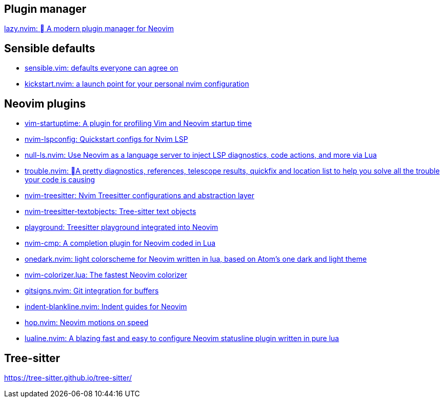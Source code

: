 == Plugin manager
https://github.com/folke/lazy.nvim[lazy.nvim: 󰒲 A modern plugin manager for Neovim]

== Sensible defaults
* https://github.com/tpope/vim-sensible[sensible.vim: defaults everyone can agree on]
* https://github.com/nvim-lua/kickstart.nvim[kickstart.nvim: a launch point for your personal nvim configuration]

== Neovim plugins
- https://github.com/dstein64/vim-startuptime[vim-startuptime: A plugin for profiling Vim and Neovim startup time]
- https://github.com/neovim/nvim-lspconfig[nvim-lspconfig: Quickstart configs for Nvim LSP]
- https://github.com/jose-elias-alvarez/null-ls.nvim[null-ls.nvim: Use Neovim as a language server to inject LSP diagnostics, code actions, and more via Lua]
- https://github.com/folke/trouble.nvim[trouble.nvim: 󱠪A pretty diagnostics, references, telescope results, quickfix and location list to help you solve all the trouble your code is causing]
- https://github.com/nvim-treesitter/nvim-treesitter[nvim-treesitter: Nvim Treesitter configurations and abstraction layer]
- https://github.com/nvim-treesitter/nvim-treesitter-textobjects[nvim-treesitter-textobjects: Tree-sitter text objects]
- https://github.com/nvim-treesitter/playground[playground: Treesitter playground integrated into Neovim]
- https://github.com/hrsh7th/nvim-cmp[nvim-cmp: A completion plugin for Neovim coded in Lua]
- https://github.com/navarasu/onedark.nvim[onedark.nvim: light colorscheme for Neovim written in lua, based on Atom's one dark and light theme]
- https://github.com/norcalli/nvim-colorizer.lua[nvim-colorizer.lua: The fastest Neovim colorizer]
- https://github.com/lewis6991/gitsigns.nvim[gitsigns.nvim: Git integration for buffers]
- https://github.com/lukas-reineke/indent-blankline.nvim[indent-blankline.nvim: Indent guides for Neovim]
- https://github.com/phaazon/hop.nvim[hop.nvim: Neovim motions on speed]
- https://github.com/nvim-lualine/lualine.nvim[lualine.nvim: A blazing fast and easy to configure Neovim statusline plugin written in pure lua]

== Tree-sitter
https://tree-sitter.github.io/tree-sitter/
